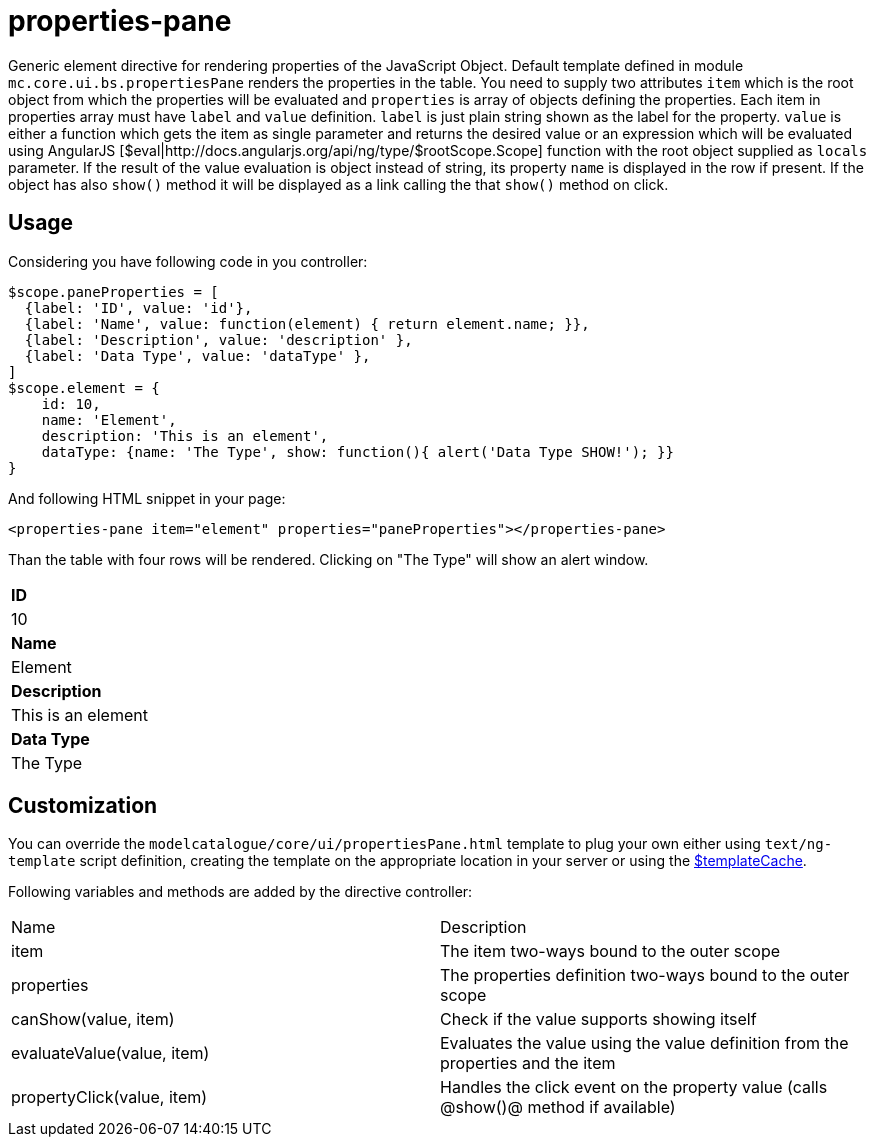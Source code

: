 = properties-pane

Generic element directive for rendering properties of the JavaScript Object. Default template defined in
module `mc.core.ui.bs.propertiesPane` renders the properties in the table. You need to supply two
attributes `item` which is the root object from which the properties will be evaluated and `properties` is array of
objects defining the properties. Each item in properties array must have `label` and `value` definition.
`label` is just plain string shown as the label for the property. `value` is either a function which gets
the item as single parameter and returns the desired value or an expression which will be evaluated using
AngularJS [$eval|http://docs.angularjs.org/api/ng/type/$rootScope.Scope] function with the
root object supplied as `locals` parameter. If the result of the
value evaluation is object instead of string, its property `name` is displayed in the row if present. If
the object has also `show()` method it will be displayed as a link calling the that `show()` method on click.

== Usage
Considering you have following code in you controller:

[source,javascript]
----
$scope.paneProperties = [
  {label: 'ID', value: 'id'},
  {label: 'Name', value: function(element) { return element.name; }},
  {label: 'Description', value: 'description' },
  {label: 'Data Type', value: 'dataType' },
]
$scope.element = {
    id: 10,
    name: 'Element',
    description: 'This is an element',
    dataType: {name: 'The Type', show: function(){ alert('Data Type SHOW!'); }}
}
----

And following HTML snippet in your page:
[source,html]
----
<properties-pane item="element" properties="paneProperties"></properties-pane>
----

Than the table with four rows will be rendered. Clicking on "The Type" will show an alert window.
|===
|*ID*
|10
|*Name*
|Element
|*Description*
|This is an element
|*Data Type*
|The Type
|===


== Customization
You can override the `modelcatalogue/core/ui/propertiesPane.html` template to plug your own either using
`text/ng-template` script definition, creating the template on the appropriate location in your server
or using the http://docs.angularjs.org/api/ng/service/$templateCache[$templateCache].

Following variables and methods are added by the directive controller:

|===
|Name                        | Description
|item
|The item two-ways bound to the outer scope
|properties
|The properties definition two-ways bound to the outer scope
|canShow(value, item)
|Check if the value supports showing itself
|evaluateValue(value, item)
|Evaluates the value using the value definition from the properties and the item
|propertyClick(value, item)
|Handles the click event on the property value (calls @show()@ method if available)
|===
